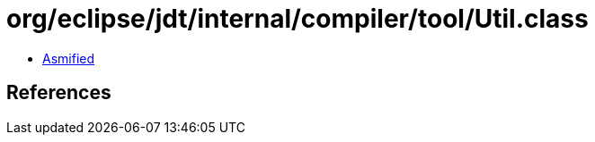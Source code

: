 = org/eclipse/jdt/internal/compiler/tool/Util.class

 - link:Util-asmified.java[Asmified]

== References


